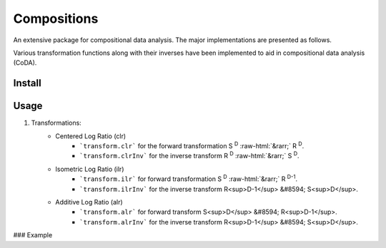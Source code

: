 Compositions
============

An extensive package for compositional data analysis. The major implementations are presented as follows.

Various transformation functions along with their inverses have been implemented to aid in compositional data analysis (CoDA).

Install
-------

.. code:: python
	pip install compositions-coda

Usage
-----

1. Transformations:
	.. role::  raw-html(raw)
    		:format: html
	- Centered Log Ratio (clr)
		- ```transform.clr``` for the forward transformation S :sup:`D` :raw-html:`&rarr;` R :sup:`D`.
		- ```transform.clrInv``` for the inverse transform R :sup:`D` :raw-html:`&rarr;` S :sup:`D`.

	- Isometric Log Ratio (ilr)
		- ```transform.ilr``` for forward transformation S :sup:`D` :raw-html:`&rarr;` R :sup:`D-1`.
		- ```transform.ilrInv``` for the inverse transform R<sup>D-1</sup> &#8594; S<sup>D</sup>.

	- Additive Log Ratio (alr)
		- ```transform.alr``` for forward transform S<sup>D</sup> &#8594; R<sup>D-1</sup>.
		- ```transform.alrInv``` for the inverse transform R<sup>D-1</sup> &#8594; S<sup>D</sup>.

### Example

.. code:: python
	>> import numpy as np
	>> from compositions import transform
